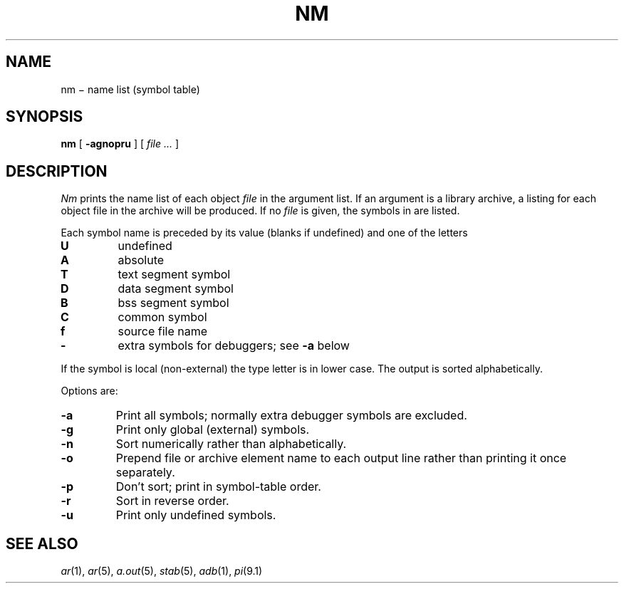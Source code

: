 .TH NM 1
.CT 1 lib_obj
.SH NAME
nm \(mi name list (symbol table)
.SH SYNOPSIS
.B nm
[
.B -agnopru
]
[
.I file ...
]
.SH DESCRIPTION
.I Nm
prints the name list of each object
.I file
in the argument list.
If an argument
is a library archive, a listing for each object
file in the archive will be produced.
If no
.I file
is given, the symbols in
.F a.out
are listed.
.PP
Each symbol name is preceded by its value (blanks if undefined)
and one of the letters
.TP
.B U
undefined
.PD0
.TP
.B A
absolute
.TP
.B  T
text segment symbol
.TP
.B D
data segment symbol
.TP
.B B
bss segment symbol
.TP
.B C
common symbol
.TP
.B f
source file name
.TP
.B -
extra symbols for debuggers;
see
.B -a
below
.PD
.PP
If the symbol is local (non-external) the type letter is in
lower case.
The output is sorted alphabetically.
.PP
Options are:
.TP
.B -a
Print all symbols; normally extra debugger
symbols are excluded.
.TP
.B  -g
Print only global (external) symbols.
.TP
.B -n
Sort numerically rather than alphabetically.
.TP
.B  -o
Prepend file or archive element name to each
output line rather than printing it once separately.
.TP
.B  -p
Don't sort; print in symbol-table order.
.TP
.B  -r
Sort in reverse order.
.TP
.B  -u
Print only undefined symbols.
.SH SEE ALSO
.IR ar (1),
.IR ar (5), 
.IR a.out (5), 
.IR stab (5),
.IR adb (1),
.IR pi (9.1)
